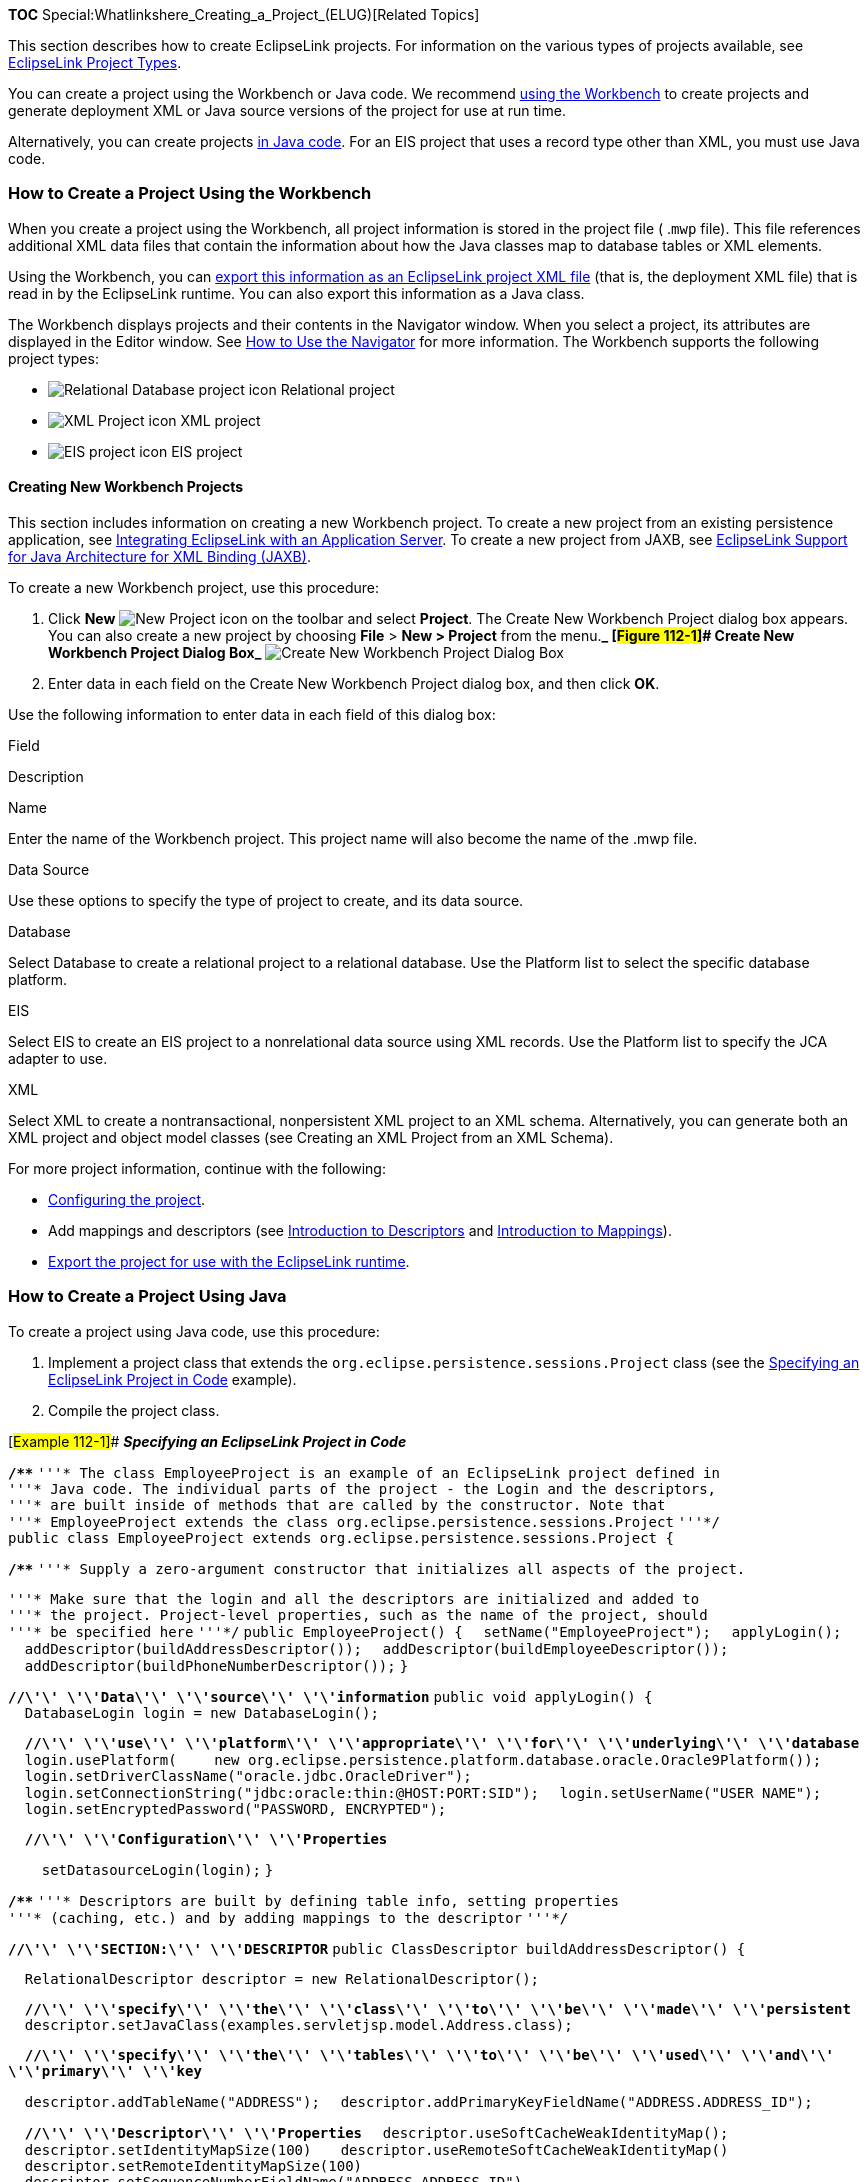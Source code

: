 *TOC* Special:Whatlinkshere_Creating_a_Project_(ELUG)[Related Topics]

This section describes how to create EclipseLink projects. For
information on the various types of projects available, see
link:Introduction%20to%20Projects_(ELUG)#EclipseLink_Project_Types[EclipseLink
Project Types].

You can create a project using the Workbench or Java code. We recommend
link:#How_to_Create_a_Project_Using_the_Workbench[using the Workbench]
to create projects and generate deployment XML or Java source versions
of the project for use at run time.

Alternatively, you can create projects
link:#How_to_Create_a_Project_Using_Java[in Java code]. For an EIS
project that uses a record type other than XML, you must use Java code.

=== How to Create a Project Using the Workbench

When you create a project using the Workbench, all project information
is stored in the project file ( .`+mwp+` file). This file references
additional XML data files that contain the information about how the
Java classes map to database tables or XML elements.

Using the Workbench, you can link:#Exporting_Project_Information[export
this information as an EclipseLink project XML file] (that is, the
deployment XML file) that is read in by the EclipseLink runtime. You can
also export this information as a Java class.

The Workbench displays projects and their contents in the Navigator
window. When you select a project, its attributes are displayed in the
Editor window. See
link:Using%20Workbench%20(ELUG)#How_to_Use_the_Navigator[How to Use the
Navigator] for more information. The Workbench supports the following
project types:

* image:projdb.gif[Relational Database project
icon,title="Relational Database project icon"] Relational project
* image:projxml.gif[XML Project icon,title="XML Project icon"] XML
project
* image:projeis.gif[EIS project icon,title="EIS project icon"] EIS
project

==== Creating New Workbench Projects

This section includes information on creating a new Workbench project.
To create a new project from an existing persistence application, see
link:Integrating%20EclipseLink%20with%20an%20Application%20Server%20(ELUG)[Integrating
EclipseLink with an Application Server]. To create a new project from
JAXB, see
link:Introduction%20to%20XML%20Projects%20(ELUG)#EclipseLink_Support_for_Java_Architecture_for_XML_Binding_(JAXB)[EclipseLink
Support for Java Architecture for XML Binding (JAXB)].

To create a new Workbench project, use this procedure:

[arabic]
. Click *New* image:creatbtn.gif[New Project
icon,title="New Project icon"] on the toolbar and select *Project*. The
Create New Workbench Project dialog box appears. You can also create a
new project by choosing *File* > *New > Project* from the menu.*_
[#Figure 112-1]## Create New Workbench Project Dialog Box_*
image:create.gif[Create New Workbench Project Dialog
Box,title="Create New Workbench Project Dialog Box"]
. Enter data in each field on the Create New Workbench Project dialog
box, and then click *OK*.

Use the following information to enter data in each field of this dialog
box:

Field

Description

Name

Enter the name of the Workbench project. This project name will also
become the name of the .mwp file.

Data Source

Use these options to specify the type of project to create, and its data
source.

Database

Select Database to create a relational project to a relational database.
Use the Platform list to select the specific database platform.

EIS

Select EIS to create an EIS project to a nonrelational data source using
XML records. Use the Platform list to specify the JCA adapter to use.

XML

Select XML to create a nontransactional, nonpersistent XML project to an
XML schema. Alternatively, you can generate both an XML project and
object model classes (see Creating an XML Project from an XML Schema).

For more project information, continue with the following:

* link:Configuring%20a%20Project%20(ELUG)[Configuring the project].
* Add mappings and descriptors (see
link:Introduction%20to%20Descriptors%20(ELUG)[Introduction to
Descriptors] and link:Introduction%20to%20Mappings%20(ELUG)[Introduction
to Mappings]).
* link:#Exporting_Project_Information[Export the project for use with
the EclipseLink runtime].

=== How to Create a Project Using Java

To create a project using Java code, use this procedure:

[arabic]
. Implement a project class that extends the
`+org.eclipse.persistence.sessions.Project+` class (see the
link:#Example_112-1[Specifying an EclipseLink Project in Code] example).
. Compile the project class.

[#Example 112-1]## *_Specifying an EclipseLink Project in Code_*

*`+/**+`*
`+'''* The class EmployeeProject is an example of an EclipseLink project defined in+`
`+'''* Java code. The individual parts of the project - the Login and the descriptors,+`
`+'''* are built inside of methods that are called by the constructor. Note that+`
`+'''* EmployeeProject extends the class org.eclipse.persistence.sessions.Project+`
`+'''*/+`
`+public class EmployeeProject extends org.eclipse.persistence.sessions.Project {+`

*`+/**+`*
`+'''* Supply a zero-argument constructor that initializes all aspects of the project.+`

`+'''* Make sure that the login and all the descriptors are initialized and added to+`
`+'''* the project. Project-level properties, such as the name of the project, should+`
`+'''* be specified here+` `+'''*/+` `+public EmployeeProject() {+`
`+  setName("EmployeeProject");+` `+  applyLogin();+` `+  +`
`+  addDescriptor(buildAddressDescriptor());+`
`+  addDescriptor(buildEmployeeDescriptor());+`
`+  addDescriptor(buildPhoneNumberDescriptor());+` `+}+`

*`+//\'\' \'\'Data\'\' \'\'source\'\' \'\'information+`*
`+public void applyLogin() {+`
`+  DatabaseLogin login = new DatabaseLogin();+`

`+  +`*`+//\'\' \'\'use\'\' \'\'platform\'\' \'\'appropriate\'\' \'\'for\'\' \'\'underlying\'\' \'\'database+`*
`+  login.usePlatform(+`
`+    new org.eclipse.persistence.platform.database.oracle.Oracle9Platform());+`
`+  login.setDriverClassName("oracle.jdbc.OracleDriver");+`
`+  login.setConnectionString("jdbc:oracle:thin:@HOST:PORT:SID");+`
`+  login.setUserName("USER NAME");+`
`+  login.setEncryptedPassword("PASSWORD, ENCRYPTED");+`

`+  +`*`+//\'\' \'\'Configuration\'\' \'\'Properties+`*

`+    setDatasourceLogin(login);+` `+}+`

*`+/**+`*
`+'''* Descriptors are built by defining table info, setting properties+`
`+'''* (caching, etc.) and by adding mappings to the descriptor+`
`+'''*/+`

*`+//\'\' \'\'SECTION:\'\' \'\'DESCRIPTOR+`*
`+public ClassDescriptor buildAddressDescriptor() {+`

`+  RelationalDescriptor descriptor = new RelationalDescriptor();+`

`+  +`*`+//\'\' \'\'specify\'\' \'\'the\'\' \'\'class\'\' \'\'to\'\' \'\'be\'\' \'\'made\'\' \'\'persistent+`*
`+  descriptor.setJavaClass(examples.servletjsp.model.Address.class);+`

`+  +`*`+//\'\' \'\'specify\'\' \'\'the\'\' \'\'tables\'\' \'\'to\'\' \'\'be\'\' \'\'used\'\' \'\'and\'\' \'\'primary\'\' \'\'key+`*

`+  descriptor.addTableName("ADDRESS");+`
`+  descriptor.addPrimaryKeyFieldName("ADDRESS.ADDRESS_ID");+`

`+  +`*`+//\'\' \'\'Descriptor\'\' \'\'Properties+`*
`+  descriptor.useSoftCacheWeakIdentityMap();   +`
`+  descriptor.setIdentityMapSize(100) +`
`+  descriptor.useRemoteSoftCacheWeakIdentityMap()+`
`+  descriptor.setRemoteIdentityMapSize(100)+`
`+  descriptor.setSequenceNumberFieldName("ADDRESS.ADDRESS_ID")+`
`+  descriptor.setSequenceNumberName("ADD_SEQ");   +`
`+  descriptor.setAlias("Address");+`

`+  +`*`+//\'\' \'\'Mappings+`*
`+  DirectToFieldMapping cityMapping = new DirectToFieldMapping();+`
`+  cityMapping.setAttributeName("city");+`
`+  cityMapping.setFieldName("ADDRESS.CITY");+`
`+  descriptor.addMapping(cityMapping);+`

`+  +`*`+//\'\' \'\'Additional\'\' \'\'mappings\'\' \'\'are\'\' \'\'added\'\' \'\'to\'\' \'\'the\'\' \'\'descriptor\'\' \'\'using\'\' \'\'the\'\' \'\'addMapping\'\' \'\'method+`*

`+  return descriptor;}+`

[width="100%",cols="<100%",]
|===
|*Note*: Using Workbench provides a starting point for a custom project
class. For more information, see
link:Creating%20a%20Relational%20Project%20(ELUG)#How_to_Export_Project_Java_Source_Using_Workbench[How
to Export Project Java Source Using Workbench].
|===

== Working with Projects

Using Workbench, you can perform the following project functions:

* link:#How_to_Open_Existing_Projects[How to Open Existing Projects]
* link:#How_to_Save_Projects[How to Save Projects]
* link:#How_to_Generate_the_Project_Status_Report[How to Generate the
Project Status Report]

See link:Configuring%20a%20Project%20(ELUG)[Configuring a Project] for
additional information on working with Workbench projects.

=== How to Open Existing Projects

Use this procedure to open an existing project:

[arabic]
. Click *Open Project* image:openbtn.gif[Open Project
button,title="Open Project button"] on the toolbar. The Choose a File
dialog box appears. You can also open a project by choosing *File* >
*Open* from the menu.

[width="100%",cols="<100%",]
|===
|*Note*:The *File* menu option contains a list of recently opened
projects. You can select one of these projects to open. See
link:Using%20Workbench%20(ELUG)#How_to_Use_General_Preferences[How to
Use General Preferences] for information on customizing this list.
|===

*See Also*

link:#Working_with_Projects[Working with Projects]

link:Introduction%20to%20Projects_(ELUG)[Introduction to Projects]

=== How to Save Projects

Workbench does not automatically save your project. Be sure to save your
project often to avoid losing data.

To save your project(s), use this procedure:

[arabic]
. Click *Save* image:savebtn.gif[Save Selected Project
button.,title="Save Selected Project button."] or *Save All*
image:saveall.gif[Save All Projects
button.,title="Save All Projects button."] to save your project(s). You
can also save a project by choosing *File* > *Save* or *File* > *Save
All* from the menu.
. If you close Workbench while there are currently unsaved changes, the
Save Project dialog box appears. [#Figure 112-3]##*_Save Projects Dialog
Box_* image:save.gif[Save Projects Dialog
Box,title="Save Projects Dialog Box"]
. Select the project(s) to save and click *OK*.Click *Select All* to
select all the available projects.

To save your project with a new name or location, see
link:#Saving_Projects_with_a_New_Name_or_Location[Saving Projects with a
New Name or Location].

==== Saving Projects with a New Name or Location

To save your project with a different name or location, use this
procedure:

[arabic]
. Choose *File* > *Save As* image:saveasbt.gif[Save As
button,title="Save As button"]. The Save As dialog box appears.
[#Figure 112-4]##*_Save As Dialog Box_* image:saveas.gif[Save As Dialog
Box,title="Save As Dialog Box"]
. Select a name and location, then click *Save*.

[width="100%",cols="<100%",]
|===
|*Caution*:Do not rename the `+.mwp+` file outside of Workbench. To
rename a project, use the *Save As* option.
|===

=== How to Generate the Project Status Report

Use the project status report to display a list of all warnings and
errors in the Workbench project. This report is similar to the Problems
window (see link:Using%20Workbench%20(ELUG)[Using Workbench]), but lets
you easily copy and paste the errors into documents or messages. To
generate the project status report, use this procedure:

[arabic]
. image:strptbtn.gif[Project Status Report
button,title="Project Status Report button"] Right-click the *Problems*
label above the *Problems* window and select *Problem Report*. The
Project Status Report dialog box appears, displaying the status of each
Workbench project. You can also generate the project status report by
selecting *Tools* > *Problem Report* from the menu.
[#Figure 112-5]##*_Problem Report Dialog Box_* image:statrpt.gif[Problem
Report Dialog Box,title="Problem Report Dialog Box"]
. See link:EclipseLink_Workbench_Error_Reference_(ELUG)[EclipseLink
Workbench Error Reference (ELUG)] for information on each reported
error.
. To copy the report to another application, click *Copy*.

== Exporting Project Information

To use your project with the EclipseLink Foundation Library at run time,
you must either generate deployment XML or export the project to Java
source code.

For all project types, Workbench can generate and export the following
project information:

* Deployment information (see
link:#How_to_Export_Deployment_XML_Information_Using_Workbench[How to
Export Deployment XML Information Using Workbench]) (`+project.xml+`
file)
* Model Java source (see
link:#How_to_Export_Model_Java_Source_Using_Workbench[ow to Export Model
Java Source Using Workbench])

[width="100%",cols="<100%",]
|===
|*Note*:When exporting Java source and deployment XML, Workbench writes
the database password (if applicable) using Java Cryptography Extension
(JCE) encryption. For information on how to specify password encryption
options, see
link:Configuring%20a%20Data%20Source%20Login%20(ELUG)[Configuring
Password Encryption].
|===

=== How to Export Deployment XML Information Using Workbench

To export your deployment XML file (`+project.xml+`), use this procedure
(see
link:Creating%20EclipseLink%20Files%20for%20Deployment%20(ELUG)[Creating
EclipseLink Files for Deployment] for detailed information):

[arabic]
. Select the project and click *Export Deployment XML*
image:expxml.gif[expxml,title="expxml.gif"]. You can also right-click
the project in the *Navigator* and choose *Export* > *Project Deployment
XML* from the context menu or choose *Selected* > *Export* > *Project
Deployment XML* from the menu.
. If you have not defined deployment and source code generation defaults
(see link:Configuring%20a%20Project%20(ELUG)[Configuring a Project])
Workbench prompts for a file name and directory.

[width="100%",cols="<100%",]
|===
|*Note*: If your project contains errors, the `+project.xml+` may not be
valid. See for information on each reported error.
|===

=== How to Export Model Java Source Using Workbench

To generate the project model’s Java source code, use this procedure:

[arabic]
. Right-click the project, package, or specific descriptor in the
*Navigator* and choose *Export* > *Export Model Java Source* from the
context menu. Workbench creates a `+.java+` file for each selected
descriptor. You can also choose *Workbench* > *Export* > *Export Model
Java Source* or *Selected* > *Export* > *Model Java Source* from the
menu or click *Generate Source Code* on the *Class* tab. See
link:Using%20Workbench%20(ELUG)[Configuring Class Information] for more
information.
. Click *Generate Source Code* to generate the project’s model Java
source.

If you have not defined deployment and source code generation defaults
(see link:Configuring%20a%20Project%20(ELUG)[Configuring a Project])
Workbench prompts for a root directory.

[width="100%",cols="<100%",]
|===
|*Note*: If your Workbench project uses UTF-8 character set, you must
use a compatible JDK when compiling the exported Java source.
|===

'''''

_link:EclipseLink_User's_Guide_Copyright_Statement[Copyright Statement]_

Category:_EclipseLink_User's_Guide[Category: EclipseLink User’s Guide]
Category:_Release_1[Category: Release 1] Category:_Task[Category: Task]
